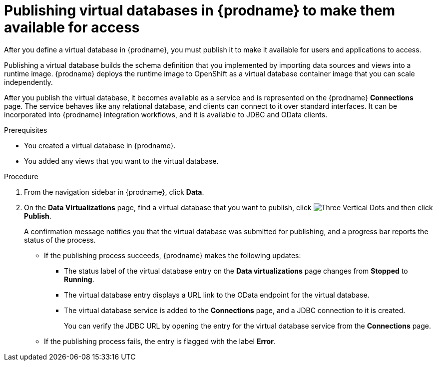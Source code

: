 //Assembly: assembly-connecting-to-virtual-databases.adoc

[id="publishing-a-vdbs_{context}"]
= Publishing virtual databases in {prodname} to make them available for access

After you define a virtual database in {prodname}, you must publish it to make 
it available for users and applications to access. 

Publishing a virtual database builds the schema definition that you implemented by 
importing data sources and views into a runtime image. {prodname} deploys the runtime 
image to OpenShift as a virtual database container image that you can scale independently. 

After you publish the virtual database, it becomes available as a service and is represented 
on the {prodname} *Connections* page. The service behaves like any relational 
database, and clients can connect to it over standard interfaces. It can be incorporated 
into {prodname} integration workflows, and it is available to JDBC and OData clients.

.Prerequisites
* You created a virtual database in {prodname}.
* You added any views that you want to the virtual database.

.Procedure
. From the navigation sidebar in {prodname}, click *Data*.
. On the *Data Virtualizations* page, find a virtual database that you 
want to publish, click image:images/tutorials/ThreeVerticalDotsKebab.png[Three Vertical Dots] and then click *Publish*.
+
A confirmation message notifies you that the virtual database was submitted for 
publishing, and a progress bar reports the status of the process. 
+
* If the publishing process succeeds, {prodname} makes the following updates:
+
** The status label of the virtual database entry on the *Data virtualizations* page changes 
from *Stopped* to *Running*. 
** The virtual database entry displays a URL link to the OData endpoint for the virtual database.
** The virtual database service is added to the *Connections* page, and a JDBC connection 
to it is created.
+ 
You can verify the JDBC URL by opening the entry for the virtual database service from 
the *Connections* page.       
+ 
* If the publishing process fails, the entry is flagged with the label *Error*. 

